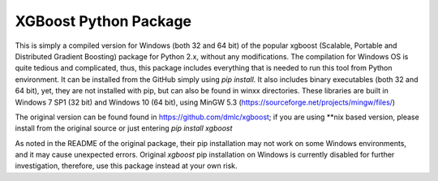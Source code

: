 XGBoost Python Package
======================

This is simply a compiled version for Windows (both 32 and 64 bit) of the popular xgboost (Scalable, Portable and Distributed Gradient Boosting) package for Python 2.x, without any modifications. The compilation for Windows OS is quite tedious and complicated, thus, this package includes everything that is needed to run this tool from Python environment. It can be installed from the GitHub simply using *pip install*. It also includes binary executables (both 32 and 64 bit), yet, they are not installed with pip, but can also be found in winxx directories. These libraries are built in Windows 7 SP1 (32 bit) and Windows 10 (64 bit), using MinGW 5.3 (https://sourceforge.net/projects/mingw/files/)

The original version can be found found in https://github.com/dmlc/xgboost; if you are using **nix based version, please install from the original source or just entering *pip install xgboost*

As noted in the README of the original package, their pip installation may not work on some Windows environments, and it may cause unexpected errors. Original *xgboost* pip installation on Windows is currently disabled for further investigation, therefore, use this package instead at your own risk.

